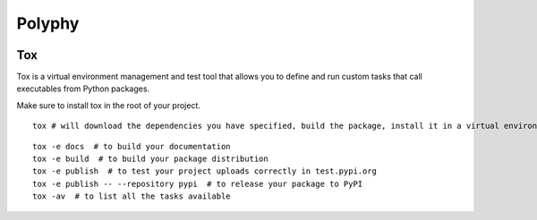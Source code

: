 =======
Polyphy
=======

.. image:: https://readthedocs.org/projects/polyphy/badge/?version=latest
   :target: https://polyphy.readthedocs.io/en/latest/?badge=latest
   :alt: Documentation Status
.. image:: https://github.com/PolyPhyHub/PolyPhy/actions/workflows/python-package.yml/badge.svg?branch=main
   :target: https://github.com/PolyPhyHub/PolyPhy/actions/workflows/python-package.yml
   :alt: Python Package
.. image:: http://img.shields.io/badge/license-MIT-blue.svg
   :target: https://raw.githubusercontent.com/polyphy/polyphy/main/LICENSE
   :alt: License
.. image:: https://codecov.io/gh/PolyPhyHub/PolyPhy/branch/main/graph/badge.svg?token=D933raYfrG 
   :target: https://codecov.io/gh/PolyPhyHub/PolyPhy
.. image:: https://ci.appveyor.com/api/projects/status/ynv14em7nm0tvjso/branch/main?svg=true
   :target: https://ci.appveyor.com/project/PatriceJada/polyphy-uyogg/branch/main

Tox
===

Tox is a virtual environment management and test tool that allows you to define and run custom tasks that call executables from Python packages.

Make sure to install tox in the root of your project. 

::

    tox # will download the dependencies you have specified, build the package, install it in a virtual environment and run the tests using pytest.
::

    tox -e docs  # to build your documentation
    tox -e build  # to build your package distribution
    tox -e publish  # to test your project uploads correctly in test.pypi.org
    tox -e publish -- --repository pypi  # to release your package to PyPI
    tox -av  # to list all the tasks available

